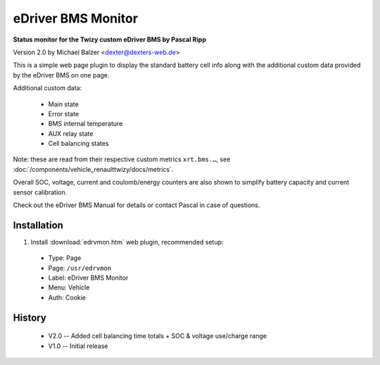 ===================
eDriver BMS Monitor
===================

**Status monitor for the Twizy custom eDriver BMS by Pascal Ripp**

Version 2.0 by Michael Balzer <dexter@dexters-web.de>

.. image:: edrvmon-screenshot.png

This is a simple web page plugin to display the standard battery cell info along
with the additional custom data provided by the eDriver BMS on one page.

Additional custom data:

  - Main state
  - Error state
  - BMS internal temperature
  - AUX relay state
  - Cell balancing states

Note: these are read from their respective custom metrics ``xrt.bms.…``,
see :doc:`/components/vehicle_renaulttwizy/docs/metrics`.

Overall SOC, voltage, current and coulomb/energy counters are also shown to simplify
battery capacity and current sensor calibration.

Check out the eDriver BMS Manual for details or contact Pascal in case of questions.


------------
Installation
------------

1. Install :download:`edrvmon.htm` web plugin, recommended setup:

  - Type:    Page
  - Page:    ``/usr/edrvmon``
  - Label:   eDriver BMS Monitor
  - Menu:    Vehicle
  - Auth:    Cookie


-------
History
-------

  - V2.0 -- Added cell balancing time totals + SOC & voltage use/charge range
  - V1.0 -- Initial release
